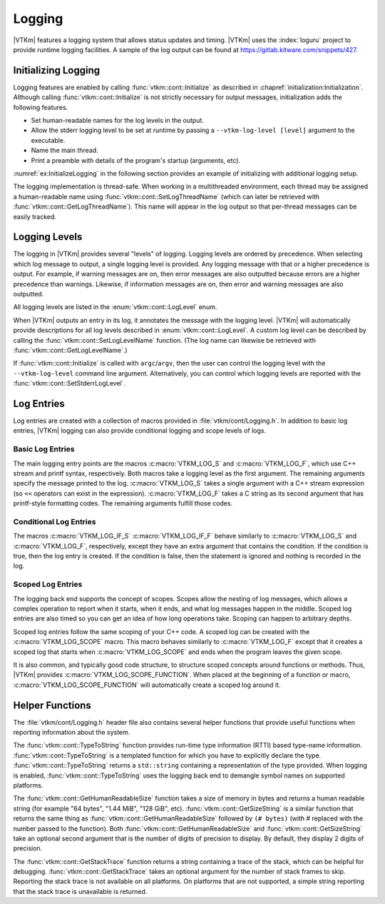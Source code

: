 ==============================
Logging
==============================

.. index:: logging

|VTKm| features a logging system that allows status updates and timing.
|VTKm| uses the :index:`loguru` project to provide runtime logging facilities.
A sample of the log output can be found at https://gitlab.kitware.com/snippets/427.

------------------------------
Initializing Logging
------------------------------

.. index:: logging; initialization

Logging features are enabled by calling :func:`vtkm::cont::Initialize` as described in :chapref:`initialization:Initialization`.
Although calling :func:`vtkm::cont::Initialize` is not strictly necessary for output messages, initialization adds the following features.

* Set human-readable names for the log levels in the output.
* Allow the stderr logging level to be set at runtime by passing a ``--vtkm-log-level [level]`` argument to the executable.
* Name the main thread.
* Print a preamble with details of the program's startup (arguments, etc).

:numref:`ex:InitializeLogging` in the following section provides an example of initializing with additional logging setup.

.. index:: thread name

The logging implementation is thread-safe.
When working in a multithreaded environment, each thread may be assigned a human-readable name using :func:`vtkm::cont::SetLogThreadName` (which can later be retrieved with :func:`vtkm::cont::GetLogThreadName`).
This name will appear in the log output so that per-thread messages can be easily tracked.

.. doxygenfunction:: vtkm::cont::SetLogThreadName
.. doxygenfunction:: vtkm::cont::GetLogThreadName


------------------------------
Logging Levels
------------------------------

.. index:: logging; levels

The logging in |VTKm| provides several "levels" of logging.
Logging levels are ordered by precedence.
When selecting which log message to output, a single logging level is provided.
Any logging message with that or a higher precedence is output.
For example, if warning messages are on, then error messages are also outputted because errors are a higher precedence than warnings.
Likewise, if information messages are on, then error and warning messages are also outputted.

.. commonerrors::
   All logging levels are assigned a number, and logging levels with a higher precedence actually have a smaller number.

All logging levels are listed in the :enum:`vtkm::cont::LogLevel` enum.

.. doxygenenum:: vtkm::cont::LogLevel

When |VTKm| outputs an entry in its log, it annotates the message with the logging level.
|VTKm| will automatically provide descriptions for all log levels described in :enum:`vtkm::cont::LogLevel`.
A custom log level can be described by calling the :func:`vtkm::cont::SetLogLevelName` function.
(The log name can likewise be retrieved with :func:`vtkm::cont::GetLogLevelName`.)

.. doxygenfunction:: vtkm::cont::SetLogLevelName
.. doxygenfunction:: vtkm::cont::GetLogLevelName

.. commonerrors::
   The :func:`vtkm::cont::SetLogLevelName` function must be called before :func:`vtkm::cont::Initialize` to have an effect.

.. commonerrors::
   The descriptions for each log level are only set up if :func:`vtkm::cont::Initialize` is called.
   If it is not, then all log levels will be represented with a numerical value.

If :func:`vtkm::cont::Initialize` is called with ``argc``/``argv``, then the user can control the logging level with the ``--vtkm-log-level`` command line argument.
Alternatively, you can control which logging levels are reported with the :func:`vtkm::cont::SetStderrLogLevel`.

.. doxygenfunction:: vtkm::cont::SetStderrLogLevel(vtkm::cont::LogLevel)
.. doxygenfunction:: vtkm::cont::SetStderrLogLevel(const char *verbosity)
.. doxygenfunction:: vtkm::cont::GetStderrLogLevel

.. load-example:: InitializeLogging
   :file: GuideExampleInitialization.cxx
   :caption: Initializing logging.

------------------------------
Log Entries
------------------------------

Log entries are created with a collection of macros provided in :file:`vtkm/cont/Logging.h`.
In addition to basic log entries, |VTKm| logging can also provide conditional logging and scope levels of logs.

Basic Log Entries
==============================

The main logging entry points are the macros :c:macro:`VTKM_LOG_S` and :c:macro:`VTKM_LOG_F`, which use C++ stream and printf syntax, respectively.
Both macros take a logging level as the first argument.
The remaining arguments specify the message printed to the log.
:c:macro:`VTKM_LOG_S` takes a single argument with a C++ stream expression (so ``<<`` operators can exist in the expression).
:c:macro:`VTKM_LOG_F` takes a C string as its second argument that has printf-style formatting codes.
The remaining arguments fulfill those codes.

.. doxygendefine:: VTKM_LOG_S
.. doxygendefine:: VTKM_LOG_F

.. load-example:: BasicLogging
   :file: GuideExampleInitialization.cxx
   :caption: Basic logging.

Conditional Log Entries
==============================

The macros :c:macro:`VTKM_LOG_IF_S` :c:macro:`VTKM_LOG_IF_F` behave similarly to :c:macro:`VTKM_LOG_S` and :c:macro:`VTKM_LOG_F`, respectively, except they have an extra argument that contains the condition.
If the condition is true, then the log entry is created.
If the condition is false, then the statement is ignored and nothing is recorded in the log.

.. doxygendefine:: VTKM_LOG_IF_S
.. doxygendefine:: VTKM_LOG_IF_F

.. load-example:: ConditionalLogging
   :file: GuideExampleInitialization.cxx
   :caption: Conditional logging.

Scoped Log Entries
==============================

The logging back end supports the concept of scopes.
Scopes allow the nesting of log messages, which allows a complex operation to report when it starts, when it ends, and what log messages happen in the middle.
Scoped log entries are also timed so you can get an idea of how long operations take.
Scoping can happen to arbitrary depths.

.. commonerrors::
   Although the timing reported in scoped log entries can give an idea of the time each operation takes, the reported time should not be considered accurate in regards to timing parallel operations.
   If a parallel algorithm is invoked inside a log scope, the program may return from that scope before the parallel algorithm is complete.
   See :chapref:`timer:Timers` for information on more accurate timers.

Scoped log entries follow the same scoping of your C++ code.
A scoped log can be created with the :c:macro:`VTKM_LOG_SCOPE` macro.
This macro behaves similarly to :c:macro:`VTKM_LOG_F` except that it creates a scoped log that starts when :c:macro:`VTKM_LOG_SCOPE` and ends when the program leaves the given scope.

.. doxygendefine:: VTKM_LOG_SCOPE

.. load-example:: ScopedLogging
   :file: GuideExampleInitialization.cxx
   :caption: Scoped logging.

It is also common, and typically good code structure, to structure scoped concepts around functions or methods.
Thus, |VTKm| provides :c:macro:`VTKM_LOG_SCOPE_FUNCTION`.
When placed at the beginning of a function or macro, :c:macro:`VTKM_LOG_SCOPE_FUNCTION` will automatically create a scoped log around it.

.. doxygendefine:: VTKM_LOG_SCOPE_FUNCTION

.. load-example:: ScopedFunctionLogging
   :file: GuideExampleInitialization.cxx
   :caption: Scoped logging in a function.


------------------------------
Helper Functions
------------------------------

The :file:`vtkm/cont/Logging.h` header file also contains several helper functions that provide useful functions when reporting information about the system.

.. didyouknow::
   Although provided with the logging utilities, these functions can be useful in contexts outside of the logging as well.
   These functions are available even if |VTKm| is compiled with logging off.

The :func:`vtkm::cont::TypeToString` function provides run-time type information (RTTI) based type-name information.
:func:`vtkm::cont::TypeToString` is a templated function for which you have to explicitly declare the type.
:func:`vtkm::cont::TypeToString` returns a ``std::string`` containing a representation of the type provided.
When logging is enabled, :func:`vtkm::cont::TypeToString` uses the logging back end to demangle symbol names on supported platforms.

.. doxygenfunction:: vtkm::cont::TypeToString()
.. doxygenfunction:: vtkm::cont::TypeToString(const T&)
.. doxygenfunction:: vtkm::cont::TypeToString(const std::type_index &)
.. doxygenfunction:: vtkm::cont::TypeToString(const std::type_info &)

The :func:`vtkm::cont::GetHumanReadableSize` function takes a size of memory in bytes and returns a human readable string (for example "64 bytes", "1.44 MiB", "128 GiB", etc).
:func:`vtkm::cont::GetSizeString` is a similar function that returns the same thing as :func:`vtkm::cont::GetHumanReadableSize` followed by ``(# bytes)`` (with # replaced with the number passed to the function).
Both :func:`vtkm::cont::GetHumanReadableSize` and :func:`vtkm::cont::GetSizeString` take an optional second argument that is the number of digits of precision to display.
By default, they display 2 digits of precision.

.. doxygenfunction:: vtkm::cont::GetHumanReadableSize(vtkm::UInt64, int)
.. doxygenfunction:: vtkm::cont::GetSizeString(vtkm::UInt64, int)

The :func:`vtkm::cont::GetStackTrace` function returns a string containing a trace of the stack, which can be helpful for debugging.
:func:`vtkm::cont::GetStackTrace` takes an optional argument for the number of stack frames to skip.
Reporting the stack trace is not available on all platforms.
On platforms that are not supported, a simple string reporting that the stack trace is unavailable is returned.

.. doxygenfunction:: vtkm::cont::GetStackTrace

.. load-example:: HelperLogFunctions
   :file: GuideExampleInitialization.cxx
   :caption: Helper functions provided for logging.
